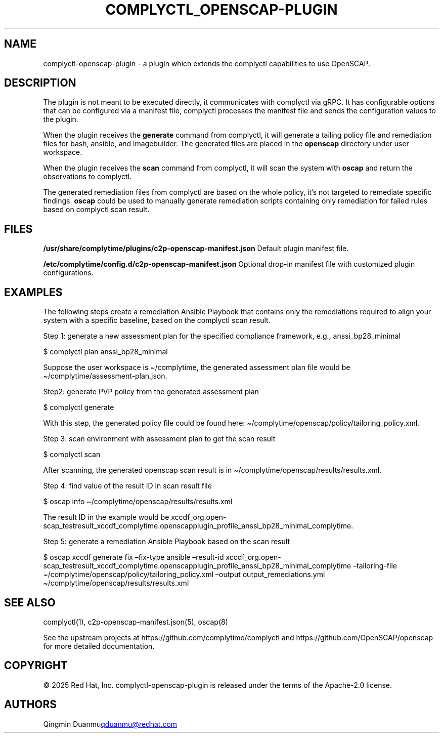 .\" Automatically generated by Pandoc 3.1.11.1
.\"
.TH "COMPLYCTL_OPENSCAP\-PLUGIN" "7" "July 2025" "Complyctl OpenSCAP Plugin" ""
.SH NAME
complyctl\-openscap\-plugin \- a plugin which extends the complyctl
capabilities to use OpenSCAP.
.SH DESCRIPTION
The plugin is not meant to be executed directly, it communicates with
complyctl via gRPC.
It has configurable options that can be configured via a manifest file,
complyctl processes the manifest file and sends the configuration values
to the plugin.
.PP
When the plugin receives the \f[B]generate\f[R] command from complyctl,
it will generate a tailing policy file and remediation files for bash,
ansible, and imagebuilder.
The generated files are placed in the \f[B]openscap\f[R] directory under
user workspace.
.PP
When the plugin receives the \f[B]scan\f[R] command from complyctl, it
will scan the system with \f[B]oscap\f[R] and return the observations to
complyctl.
.PP
The generated remediation files from complyctl are based on the whole
policy, it\[cq]s not targeted to remediate specific findings.
\f[B]oscap\f[R] could be used to manually generate remediation scripts
containing only remediation for failed rules based on complyctl scan
result.
.SH FILES
\f[B]/usr/share/complytime/plugins/c2p\-openscap\-manifest.json\f[R]
Default plugin manifest file.
.PP
\f[B]/etc/complytime/config.d/c2p\-openscap\-manifest.json\f[R] Optional
drop\-in manifest file with customized plugin configurations.
.SH EXAMPLES
The following steps create a remediation Ansible Playbook that contains
only the remediations required to align your system with a specific
baseline, based on the complyctl scan result.
.PP
Step 1: generate a new assessment plan for the specified compliance
framework, e.g., anssi_bp28_minimal
.PP
$ complyctl plan anssi_bp28_minimal
.PP
Suppose the user workspace is \[ti]/complytime, the generated assessment
plan file would be \[ti]/complytime/assessment\-plan.json.
.PP
Step2: generate PVP policy from the generated assessment plan
.PP
$ complyctl generate
.PP
With this step, the generated policy file could be found here:
\[ti]/complytime/openscap/policy/tailoring_policy.xml.
.PP
Step 3: scan environment with assessment plan to get the scan result
.PP
$ complyctl scan
.PP
After scanning, the generated openscap scan result is in
\[ti]/complytime/openscap/results/results.xml.
.PP
Step 4: find value of the result ID in scan result file
.PP
$ oscap info \[ti]/complytime/openscap/results/results.xml
.PP
The result ID in the example would be
xccdf_org.open\-scap_testresult_xccdf_complytime.openscapplugin_profile_anssi_bp28_minimal_complytime.
.PP
Step 5: generate a remediation Ansible Playbook based on the scan result
.PP
$ oscap xccdf generate fix \[en]fix\-type ansible \[en]result\-id
xccdf_org.open\-scap_testresult_xccdf_complytime.openscapplugin_profile_anssi_bp28_minimal_complytime
\[en]tailoring\-file
\[ti]/complytime/openscap/policy/tailoring_policy.xml \[en]output
output_remediations.yml \[ti]/complytime/openscap/results/results.xml
.SH SEE ALSO
complyctl(1), c2p\-openscap\-manifest.json(5), oscap(8)
.PP
See the upstream projects at https://github.com/complytime/complyctl and
https://github.com/OpenSCAP/openscap for more detailed documentation.
.SH COPYRIGHT
© 2025 Red Hat, Inc.\ complyctl\-openscap\-plugin is released under the
terms of the Apache\-2.0 license.
.SH AUTHORS
Qingmin Duanmu\c
.MT qduanmu@redhat.com
.ME \c.
